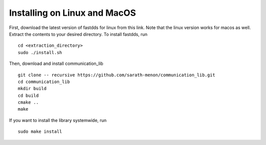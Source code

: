 Installing on Linux and MacOS
=============================

First, download the latest version of fastdds for linux from this link. Note that the linux 
version works for macos as well. Extract the contents to your desired directory. To 
install fastdds, run ::

  cd <extraction_directory>
  sudo ./install.sh

Then, download and install communication_lib ::

  git clone -- recursive https://github.com/sarath-menon/communication_lib.git
  cd communication_lib
  mkdir build
  cd build
  cmake ..
  make

If you want to install the library systemwide, run ::

  sudo make install

  